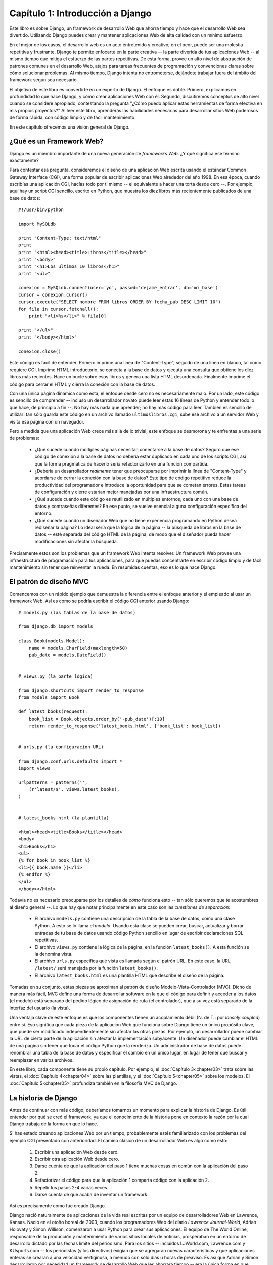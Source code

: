 =================================
Capítulo 1: Introducción a Django
=================================

Este libro es sobre Django, un framework de desarrollo Web que ahorra tiempo y
hace que el desarrollo Web sea divertido. Utilizando Django puedes crear y
mantener aplicaciones Web de alta calidad con un mínimo esfuerzo.

En el mejor de los casos, el desarrollo web es un acto entretenido y creativo;
en el peor, puede ser una molestia repetitiva y frustrante. Django te permite
enfocarte en la parte creativa -- la parte diverida de tus aplicaciones Web -- al mismo
tiempo que mitiga el esfuerzo de las partes repetitivas. De esta forma, provee
un alto nivel de abstracción de patrones comunes en el desarrollo Web, atajos
para tareas frecuentes de programación y convenciones claras sobre cómo
solucionar problemas. Al mismo tiempo, Django intenta no entrometerse, dejándote
trabajar fuera del ámbito del framework según sea necesario.

El objetivo de este libro es convertirte en un experto de Django. El enfoque es
doble. Primero, explicamos en profundidad lo que hace Django, y cómo crear
aplicaciones Web con él. Segundo, discutiremos conceptos de alto nivel cuando
se considere apropiado, contestando la pregunta "¿Cómo puedo aplicar estas
herramientas de forma efectiva en mis propios proyectos?" Al leer este libro,
aprenderás las habilidades necesarias para desarrollar sitios Web poderosos de
forma rápida, con código limpio y de fácil mantenimiento.

En este capítulo ofrecemos una visión general de Django.

¿Qué es un Framework Web?
=========================

Django es un miembro importante de una nueva generación de *frameworks Web*.
¿Y qué significa ese término exactamente?

Para contestar esa pregunta, consideremos el diseño de una aplicación Web
escrita usando el estándar Common Gateway Interface (CGI), una forma popular de
escribir aplicaciones Web alrededor del año 1998. En esa época, cuando escribías
una aplicación CGI, hacías todo por ti mismo -- el equivalente a hacer una torta
desde cero --. Por ejemplo, aquí hay un script CGI sencillo, escrito en Python,
que muestra los diez libros más recientemente publicados de una base de datos::

    #!/usr/bin/python

    import MySQLdb

    print "Content-Type: text/html"
    print
    print "<html><head><title>Libros</title></head>"
    print "<body>"
    print "<h1>Los ultimos 10 libros</h1>"
    print "<ul>"

    conexion = MySQLdb.connect(user='yo', passwd='dejame_entrar', db='mi_base')
    cursor = conexion.cursor()
    cursor.execute("SELECT nombre FROM libros ORDER BY fecha_pub DESC LIMIT 10")
    for fila in cursor.fetchall():
        print "<li>%s</li>" % fila[0]

    print "</ul>"
    print "</body></html>"

    conexion.close()

Este código es fácil de entender. Primero imprime una línea de "Content-Type",
seguido de una línea en blanco, tal como requiere CGI. Imprime HTML introductorio,
se conecta a la base de datos y ejecuta una consulta que obtiene los diez
libros más recientes. Hace un bucle sobre esos libros y genera una lista HTML desordenada.
Finalmente imprime el código para cerrar el HTML y cierra la conexión con la base de datos.

Con una única página dinámica como esta, el enfoque desde cero no es necesariamente malo.
Por un lado, este código es sencillo de comprender -- incluso un desarrollador
novato puede leer estas 16 líneas de Python y entender todo lo que hace,
de principio a fin --. No hay más nada que aprender; no hay más código para leer.
También es sencillo de utilizar: tan sólo guarda este código en un archivo llamado
``ultimoslibros.cgi``, sube ese archivo a un servidor Web y visita esa página con un navegador.

Pero a medida que una aplicación Web crece más allá de lo trivial, este enfoque
se desmorona y te enfrentas a una serie de problemas:

    * ¿Qué sucede cuando múltiples páginas necesitan conectarse a la base de datos?
      Seguro que ese código de conexión a la base de datos no debería estar duplicado
      en cada uno de los scripts CGI, así que la forma pragmática de hacerlo sería
      refactorizarlo en una función compartida.

    * ¿Debería un desarrollador *realmente* tener que preocuparse por imprimir
      la línea de "Content-Type" y acordarse de cerrar la conexión con la base de datos?
      Este tipo de código repetitivo reduce la productividad del programador e
      introduce la oportunidad para que se cometan errores. Estas tareas de configuración y
      cierre estarían mejor manejadas por una infraestructura común.

    * ¿Qué sucede cuando este código es reutilizado en múltiples entornos,
      cada uno con una base de datos y contraseñas diferentes? En ese punto,
      se vuelve esencial alguna configuración específica del entorno.

    * ¿Qué sucede cuando un diseñador Web que no tiene experiencia programando
      en Python desea rediseñar la página? Lo ideal sería que la lógica de la página
      -- la búsqueda de libros en la base de datos -- esté separada del código HTML
      de la página, de modo que el diseñador pueda hacer modificaciones sin afectar
      la búsqueda.

Precisamente estos son los problemas que un framework Web intenta
resolver. Un framework Web provee una infraestructura de programación para tus
aplicaciones, para que puedas concentrarte en escribir código limpio y de fácil
mantenimiento sin tener que reinventar la rueda. En resumidas cuentas,
eso es lo que hace Django.

El patrón de diseño MVC
=======================

Comencemos con un rápido ejemplo que demuestra la diferencia entre el enfoque
anterior y el empleado al usar un framework Web. Así es como se podría escribir
el código CGI anterior usando Django::

    # models.py (las tablas de la base de datos)

    from django.db import models

    class Book(models.Model):
        name = models.CharField(maxlength=50)
        pub_date = models.DateField()


    # views.py (la parte lógica)

    from django.shortcuts import render_to_response
    from models import Book

    def latest_books(request):
        book_list = Book.objects.order_by('-pub_date')[:10]
        return render_to_response('latest_books.html', {'book_list': book_list})


    # urls.py (la configuración URL)

    from django.conf.urls.defaults import *
    import views

    urlpatterns = patterns('',
        (r'latest/$', views.latest_books),
    )


    # latest_books.html (la plantilla)

    <html><head><title>Books</title></head>
    <body>
    <h1>Books</h1>
    <ul>
    {% for book in book_list %}
    <li>{{ book.name }}</li>
    {% endfor %}
    </ul>
    </body></html>

Todavía no es necesario preocuparse por los detalles de *cómo* funciona esto --
tan sólo queremos que te acostumbres al diseño general --. Lo que hay que notar
principalmente en este caso son las *cuestiones de separación*:

    * El archivo ``models.py`` contiene una descripción de la tabla de la base
      de datos, como una clase Python. A esto se lo llama el *modelo*. Usando esta
      clase se pueden crear, buscar, actualizar y borrar entradas de tu base de
      datos usando código Python sencillo en lugar de escribir declaraciones
      SQL repetitivas.

    * El archivo ``views.py`` contiene la lógica de la página, en la función
      ``latest_books()``. A esta función se la denomina vista.

    * El archivo ``urls.py`` especifica qué vista es llamada según el patrón URL.
      En este caso, la URL ``/latest/`` será manejada por la función
      ``latest_books()``.

    * El archivo ``latest_books.html`` es una plantilla HTML que describe el
      diseño de la página.

Tomadas en su conjunto, estas piezas se aproximan al patrón de diseño 
Modelo-Vista-Controlador (MVC). Dicho de manera más fácil, MVC define una forma de
desarrollar software en la que el código para definir y acceder a los datos
(el modelo) está separado del pedido lógico de asignación de ruta (el controlador),
que a su vez está separado de la interfaz del usuario (la vista).

Una ventaja clave de este enfoque es que los componentes tienen un acoplamiento
débil (N. de T.: por *loosely coupled*) entre sí. Eso significa que cada pieza de la aplicación Web que 
funciona sobre Django tiene un único propósito clave, que puede ser
modificado independientemente sin afectar las otras piezas. Por ejemplo, un
desarrollador puede cambiar la URL de cierta parte de la aplicación sin afectar
la implementación subyacente. Un diseñador puede cambiar el HTML de una página
sin tener que tocar el código Python que la renderiza. Un administrador de base
de datos puede renombrar una tabla de la base de datos y especificar el cambio
en un único lugar, en lugar de tener que buscar y reemplazar en varios archivos.

En este libro, cada componente tiene su propio capítulo. Por ejemplo, el
:doc:`Capítulo 3<chapter03>` trata sobre las vistas, el :doc:`Capítulo 4<chapter04>` sobre las plantillas, y el
:doc:`Capítulo 5<chapter05>` sobre los modelos. El :doc:`Capítulo 5<chapter05>`  profundiza también en la
filosofía MVC de Django.

La historia de Django
=====================

Antes de continuar con más código, deberíamos tomarnos un momento para explicar
la historia de Django. Es útil entender por qué se creó el framework, ya que el
conocimiento de la historia pone en contexto la razón por la cual Django trabaja
de la forma en que lo hace.

Si has estado creando aplicaciones Web por un tiempo, probablemente estés
familiarizado con los problemas del ejemplo CGI presentado con anterioridad.
El camino clásico de un desarrollador Web es algo como esto:

    1. Escribir una aplicación Web desde cero.
    2. Escribir otra aplicación Web desde cero.
    3. Darse cuenta de que la aplicación del paso 1 tiene muchas cosas en común con
       la aplicación del paso 2.
    4. Refactorizar el código para que la aplicación 1 comparta código con la
       aplicación 2.
    5. Repetir los pasos 2-4 varias veces.
    6. Darse cuenta de que acaba de inventar un framework.

Así es precisamente como fue creado Django.

Django nació naturalmente de aplicaciones de la vida real escritas por un equipo
de desarrolladores Web en Lawrence, Kansas. Nació en el otoño boreal de 2003, cuando
los programadores Web del diario *Lawrence Journal-World*, Adrian Holovaty y
Simon Willison, comenzaron a usar Python para crear sus aplicaciones. El equipo
de The World Online, responsable de la producción y mantenimiento de varios sitios
locales de noticias, prosperaban en un entorno de desarrollo dictado por las
fechas límite del periodismo. Para los sitios -- incluidos LJWorld.com,
Lawrence.com y KUsports.com -- los periodistas (y los directivos) exigían que se
agregaran nuevas características y que aplicaciones enteras se crearan a una
velocidad vertiginosa, a menudo con sólo días u horas de preaviso. Es así que
Adrian y Simon desarrollaron por necesidad un framework de desarrollo Web que
les ahorrara tiempo -- era la única forma en que podían crear aplicaciones
mantenibles en tan poco tiempo -- .

En el verano boreal de 2005, luego de haber desarrollado este framework hasta
el punto en que estaba haciendo funcionar la mayoría de los sitios World Online,
el equipo de World Online, que ahora incluía a Jacob Kaplan-Moss, decidió
liberar el framework como software de código abierto. Lo liberaron en julio de
2005 y lo llamaron Django, por el guitarrista de jazz Django Reinhardt.

A pesar de que Django ahora es un proyecto de código abierto con colaboradores
por todo el mundo, los desarrolladores originales de World Online todavía
aportan una guía centralizada para el crecimiento del framework, y World Online
colabora con otros aspectos importantes tales como tiempo de trabajo, materiales
de marketing, y hosting/ancho de banda para el Web site del framework
(http://www.djangoproject.com/).

Esta historia es relevante porque ayuda a explicar dos cuestiones clave. La
primera es el "punto dulce" de Django. Debido a que Django nació en un entorno
de noticias, ofrece varias características (en particular la interfaz admin,
tratada en el :doc:`Capítulo 6<chapter06>` que son particularmente apropiadas para sitios de
"contenido" -- sitios como eBay, craigslist.org y washingtonpost.com que ofrecen
información basada en bases de datos --. (De todas formas, no dejes que eso te
quite las ganas -- a pesar de que Django es particularmente bueno para
desarrollar esa clase de sitios, eso no significa que no sea una herramienta
efectiva para crear cualquier tipo de sitio Web dinámico --. Existe una
diferencia entre ser *particularmente efectivo* para algo y *no ser efectivo*
para otras cosas).

La segunda cuestión a resaltar es cómo los orígenes de Django le han dado forma
a la cultura de su comunidad de código abierto. Debido a que Django fue extraído
de código de la vida real, en lugar de ser un ejercicio académico o un producto
comercial, está especialmente enfocado en resolver problemas de desarrollo Web
con los que los desarrolladores de Django se han encontrado -- y con los que
continúan encontrándose --. Como resultado de eso, Django es activamente mejorado
casi diariamente. Los desarrolladores del framework tienen un alto grado de
interés en asegurarse de que Django les ahorre tiempo a los desarrolladores,
produzca aplicaciones que son fáciles de mantener y rindan bajo mucha
carga. Aunque existan otras razones, los desarrolladores están motivados por
sus propios deseos egoístas de ahorrarse tiempo a ellos mismos y disfrutar de
sus trabajos. (Para decirlo sin vueltas, se comen su propia comida para perros).

Cómo leer este libro
====================

Al escribir este libro, tratamos de alcanzar un balance entre legibilidad y
referencia, con una tendencia a la legibilidad. Nuestro objetivo con este libro,
como se mencionó anteriormente, es hacerte un experto en Django, y creemos que
la mejor manera de enseñar es a través de la prosa y numerosos ejemplos, en vez
de proveer un exhaustivo pero inútil catálogo de las características de Django
(Como alguien dijo una vez, no puedes esperar enseñarle a alguien cómo hablar
simplemente enseñándole el alfabeto).

Con eso en mente, te recomendamos que leas los capítulos del 1 al 7 en orden.
Ellos forman los fundamentos de cómo se usa Django; una vez que los hayas leído,
serás capaz de construir sitios Web que funcionan sobre Django. Los capítulos
restantes, los cuales se enfocan en características específicas de Django,
pueden ser leídos en cualquier orden.

Los apéndices son para referencia. Ellos, junto con la documentación libre en
http://www.djangoproject.com/, son probablemente lo que releerás de vez en
cuando para recordar la sintaxis o buscar un resumen rápido de lo que hacen
ciertas partes de Django.

Conocimientos de programación requeridos
----------------------------------------

Los lectores de este libro deben comprender las bases de la programación
orientada a objetos e imperativa: estructuras de control
(``if``, ``while`` y ``for``), estructuras de datos (listas, hashes/diccionarios),
variables, clases y objetos.

La experiencia en desarrollo Web es, como podrás esperar, muy útil, pero no es
requisito para leer este libro. A lo largo del mismo, tratamos de promover las
mejores prácticas en desarrollo Web para los lectores a los que les falta este
tipo de experiencia.

Conocimientos de Python requeridos
----------------------------------

En esencia, Django es sencillamente una colección de bibliotecas escritas en el
lenguaje de programación Python. Para desarrollar un sitio usando Django escribes
código Python que utiliza esas bibliotecas. Aprender Django, entonces, es sólo
cuestión de aprender a programar en Python y comprender cómo funcionan las
bibliotecas Django.

Si tienes experiencia programando en Python, no deberías tener problema en
meterte de lleno. En conjunto, el código Django no produce "magia negra"
(es decir, trucos de programación cuya implementación es difícil de explicar o entender).
Para ti, aprender Django será sólo cuestión de aprender las convenciones y APIs de Django.

Si no tienes experiencia programando en Python, te espera una grata sorpresa.
Es fácil de aprender y muy divertido de usar. A pesar de que este libro no
incluye un tutorial completo de Python, sí hace hincapié en las características y
funcionalidades de Python cuando se considera apropiado, particularmente cuando
el código no cobra sentido de inmediato. Aún así, recomendamos leer el tutorial
oficial de Python, disponible en http://pyspanishdoc.sourceforge.net/tut/tut.html
o su versión más reciente en inglés en http://docs.python.org/tut/. También
recomendamos el libro libre y gratuito de Mark Pilgrim *Inmersión en Python*,
disponible en http://es.diveintopython.org/ y publicado en inglés en papel por
Apress.

Nuevas características de Django
--------------------------------

Tal como hicimos notar anteriormente, Django es mejorado con frecuencia, y
probablemente tendrá un gran número de nuevas -- e incluso *esenciales* --
características para cuando este libro sea publicado. Por ese motivo, nuestro
objetivo como autores de este libro es doble:

    * Asegurarnos que este libro sea "a prueba de tiempo" tanto como nos sea
      posible, para que cualquier cosa que leas aquí todavía sea relevante en
      futuras versiones de Django.

    * Actualizar este libro continuamente en el sitio Web en inglés,
      http://www.djangobook.com/, para que puedas acceder a la mejor y más reciente
      documentación tan pronto como la escribimos.
      


Si quieres implementar con Django algo que no está explicado en este libro,
revisa la versión más reciente de este libro en el sitio Web antes mencionado y
también revisa la documentación oficial de Django.

.. admonition:: Obteniendo ayuda:
                      

    Para ayuda con cualquier aspecto de Django -- desde instalación y
    diseño de aplicaciones, hasta diseño de bases de datos e implementaciones --
    siéntete libre de hacer preguntas online.

    * En la lista de correo en inglés de usuarios de Django se juntan miles de
      usuarios para preguntar y responder dudas. Suscríbete gratuitamente en
      http://www.djangoproject.com/r/django-users (inglés) o
      http://groups.google.es/group/django-es (español).

    * El canal de IRC de Django donde los usuarios de Django se juntan a chatear
      y se ayudan unos a otros en tiempo real. Únete a la diversión en #django
      (inglés) o #django-es (español) en la red de IRC Freenode.

¿Qué sigue?
===========

En el  :doc:`Capítulo 2 <chapter02>`, a continuación, empezaremos con Django, explicando su
instalación y configuración inicial.
